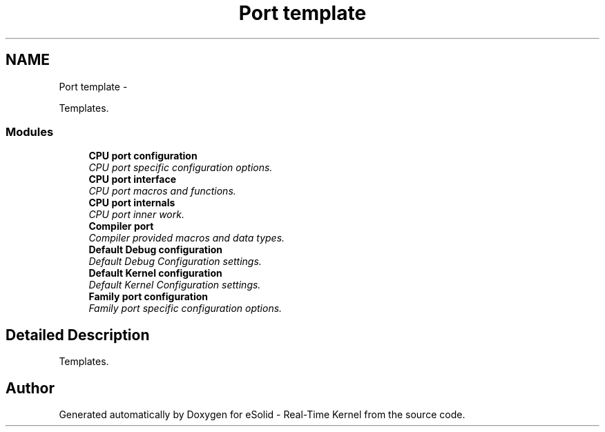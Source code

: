 .TH "Port template" 3 "Sat Nov 30 2013" "Version 1.0BetaR02" "eSolid - Real-Time Kernel" \" -*- nroff -*-
.ad l
.nh
.SH NAME
Port template \- 
.PP
Templates\&.  

.SS "Modules"

.in +1c
.ti -1c
.RI "\fBCPU port configuration\fP"
.br
.RI "\fICPU port specific configuration options\&. \fP"
.ti -1c
.RI "\fBCPU port interface\fP"
.br
.RI "\fICPU port macros and functions\&. \fP"
.ti -1c
.RI "\fBCPU port internals\fP"
.br
.RI "\fICPU port inner work\&. \fP"
.ti -1c
.RI "\fBCompiler port\fP"
.br
.RI "\fICompiler provided macros and data types\&. \fP"
.ti -1c
.RI "\fBDefault Debug configuration\fP"
.br
.RI "\fIDefault Debug Configuration settings\&. \fP"
.ti -1c
.RI "\fBDefault Kernel configuration\fP"
.br
.RI "\fIDefault Kernel Configuration settings\&. \fP"
.ti -1c
.RI "\fBFamily port configuration\fP"
.br
.RI "\fIFamily port specific configuration options\&. \fP"
.in -1c
.SH "Detailed Description"
.PP 
Templates\&. 


.SH "Author"
.PP 
Generated automatically by Doxygen for eSolid - Real-Time Kernel from the source code\&.
